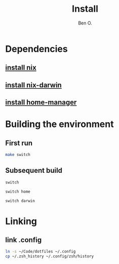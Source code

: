 #+TITLE: Install
#+AUTHOR: Ben O.
* Dependencies
** [[https://nixos.org/download.html][install nix]]
** [[https://github.com/LnL7/nix-darwin][install nix-darwin]]
** [[https://github.com/nix-community/home-manager][install home-manager]]
* Building the environment
** First run
#+begin_src sh
make switch
#+end_src
** Subsequent build
#+NAME: switch-home-and-darwin
#+begin_src sh
switch
#+end_src

#+NAME: switch-home
#+begin_src sh
switch home
#+end_src

#+NAME: switch-darwin
#+begin_src sh
switch darwin
#+end_src
* Linking
** link .config
#+begin_src sh
ln -s ~/Code/dotfiles ~/.config
cp ~/.zsh_history ~/.config/zsh/history
#+end_src
